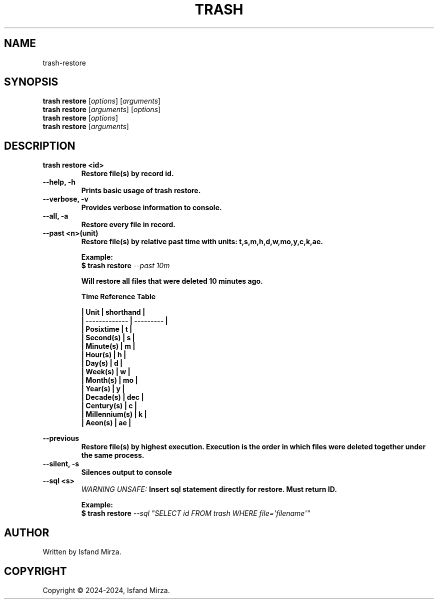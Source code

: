 .nh
.TH TRASH 1 "0.9.1" TRASH "User Manuals"
.SH \fBNAME\fR
trash-restore
.SH \fBSYNOPSIS\fR
\fBtrash restore\fP [\fIoptions\fP] [\fIarguments\fP]
.br
\fBtrash restore\fP [\fIarguments\fP] [\fIoptions\fP]
.br
\fBtrash restore\fP [\fIoptions\fP]
.br
\fBtrash restore\fP [\fIarguments\fP]
.br
.SH \fBDESCRIPTION\fR
.PP
\fBtrash restore \<id\>
.br
.RS
Restore file(s) by record id.
.RE
.br
\fB--help, -h\fP 
.br
.RS
Prints basic usage of trash restore.
.RE
.br
\fB--verbose, -v\fP 
.br
.RS
Provides verbose information to console.
.RE
.br
\fB--all, -a\fP
.br
.RS
Restore every file in record.
.RE
.br
\fB--past \<n\>(unit)\fP
.br
.RS
Restore file(s) by relative past time with units: t,s,m,h,d,w,mo,y,c,k,ae.

\fBExample:\fP
.br
\fB$ trash restore\fP \fI--past 10m\fP

Will restore all files that were deleted 10 minutes ago.

\fBTime Reference Table\fP

| Unit          | shorthand |
.br
| ------------- | --------- |
.br
| Posixtime     | t         |
.br
| Second(s)     | s         |
.br
| Minute(s)     | m         |
.br
| Hour(s)       | h         |
.br
| Day(s)        | d         |
.br
| Week(s)       | w         |
.br
| Month(s)      | mo        |
.br
| Year(s)       | y         |
.br
| Decade(s)     | dec       |
.br
| Century(s)    | c         |
.br
| Millennium(s) | k         |
.br
| Aeon(s)       | ae        |
.br
.RE
.br

\fB--previous\fP
.br
.RS
Restore file(s) by highest execution. Execution is the order in which files were deleted together under the same process.
.RE
.br
\fB--silent, -s\fP
.br
.RS
Silences output to console
.RE
.br
\fB--sql \<s\>\fP
.br
.RS
\fIWARNING UNSAFE:\fP Insert sql statement directly for restore. Must return ID.

\fBExample:\fP
.br
\fB$ trash restore\fP \fI--sql \(dqSELECT id FROM trash WHERE file=\[aq]filename\[aq]\(dq\fP
.RE
.SH AUTHOR
Written by Isfand Mirza.
.SH COPYRIGHT
Copyright © 2024-2024, Isfand Mirza.
